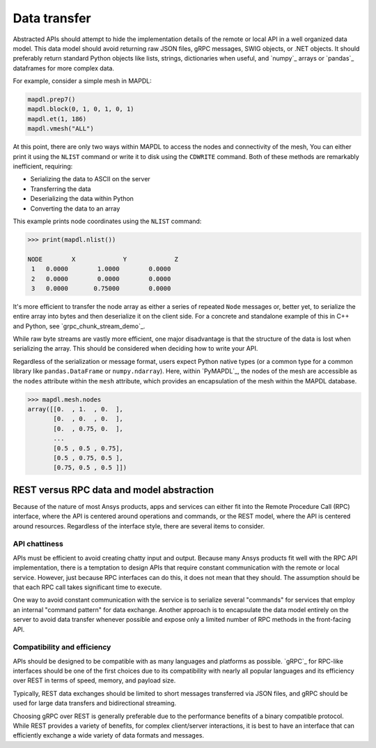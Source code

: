Data transfer
=============

Abstracted APIs should attempt to hide the implementation details of
the remote or local API in a well organized data model. This data
model should avoid returning raw JSON files, gRPC messages, SWIG objects,
or .NET objects. It should preferably return standard Python objects
like lists, strings, dictionaries when useful, and `numpy`_
arrays or `pandas`_ dataframes for more complex data.

For example, consider a simple mesh in MAPDL:

.. code:: python

   mapdl.prep7()
   mapdl.block(0, 1, 0, 1, 0, 1)
   mapdl.et(1, 186)
   mapdl.vmesh("ALL")

At this point, there are only two ways within MAPDL to access the nodes and
connectivity of the mesh, You can either print it using the ``NLIST``
command or write it to disk using the ``CDWRITE`` command. Both of these
methods are remarkably inefficient, requiring:

- Serializing the data to ASCII on the server
- Transferring the data
- Deserializing the data within Python
- Converting the data to an array
  
This example prints node coordinates using the ``NLIST`` command:

.. code:: pycon

   >>> print(mapdl.nlist())

   NODE        X             Y             Z
    1   0.0000        1.0000        0.0000
    2   0.0000        0.0000        0.0000
    3   0.0000       0.75000        0.0000

It's more efficient to transfer the node array as either a
series of repeated ``Node`` messages or, better yet, to serialize 
the entire array into bytes and then deserialize it on the client 
side. For a concrete and standalone example of this in C++ and Python, 
see `grpc_chunk_stream_demo`_.

While raw byte streams are vastly more efficient, one major disadvantage 
is that the structure of the data is lost when serializing the array. 
This should be considered when deciding how to write your API.

Regardless of the serialization or message format, users
expect Python native types (or a common type for a common library like
``pandas.DataFrame`` or ``numpy.ndarray``).  Here, within `PyMAPDL`_,
the nodes of the mesh are accessible as the ``nodes`` attribute within
the ``mesh`` attribute, which provides an encapsulation of the mesh
within the MAPDL database.

.. code:: pycon

   >>> mapdl.mesh.nodes
   array([[0.  , 1.  , 0.  ],
          [0.  , 0.  , 0.  ],
          [0.  , 0.75, 0.  ],
          ...
          [0.5 , 0.5 , 0.75],
          [0.5 , 0.75, 0.5 ],
          [0.75, 0.5 , 0.5 ]])


REST versus RPC data and model abstraction
------------------------------------------

Because of the nature of most Ansys products, apps and
services can either fit into the Remote Procedure Call (RPC) interface,
where the API is centered around operations and commands, or the
REST model, where the API is centered around resources. Regardless of
the interface style, there are several items to consider.

API chattiness
~~~~~~~~~~~~~~

APIs must be efficient to avoid creating chatty input and output.
Because many Ansys products fit well with the RPC API implementation,
there is a temptation to design APIs that require constant communication
with the remote or local service. However, just because RPC interfaces
can do this, it does not mean that they should. The assumption should be
that each RPC call takes significant time to execute.

One way to avoid constant communication with the service is to serialize
several "commands" for services that employ an internal "command pattern"
for data exchange. Another approach is to encapsulate the data model
entirely on the server to avoid data transfer whenever possible and
expose only a limited number of RPC methods in the front-facing API.

Compatibility and efficiency
~~~~~~~~~~~~~~~~~~~~~~~~~~~~

APIs should be designed to be compatible with as many languages and
platforms as possible.  `gRPC`_ for RPC-like interfaces should be one
of the first choices due to its compatibility with nearly all popular
languages and its efficiency over REST in terms of speed, memory, and
payload size.

Typically, REST data exchanges should be limited to short messages
transferred via JSON files, and gRPC should be used for large data
transfers and bidirectional streaming.

Choosing gRPC over REST is generally preferable due to the performance
benefits of a binary compatible protocol. While REST provides a variety of
benefits, for complex client/server interactions, it is best to have an
interface that can efficiently exchange a wide variety of data formats and
messages.
